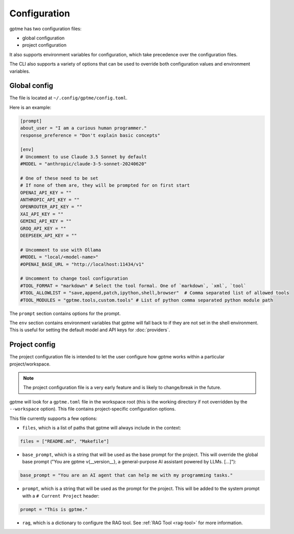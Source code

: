 Configuration
=============

gptme has two configuration files:

- global configuration
- project configuration

It also supports environment variables for configuration, which take precedence over the configuration files.

The CLI also supports a variety of options that can be used to override both configuration values and environment variables.


Global config
-------------

The file is located at ``~/.config/gptme/config.toml``.

Here is an example:

.. code-block:: toml

    [prompt]
    about_user = "I am a curious human programmer."
    response_preference = "Don't explain basic concepts"

    [env]
    # Uncomment to use Claude 3.5 Sonnet by default
    #MODEL = "anthropic/claude-3-5-sonnet-20240620"

    # One of these need to be set
    # If none of them are, they will be prompted for on first start
    OPENAI_API_KEY = ""
    ANTHROPIC_API_KEY = ""
    OPENROUTER_API_KEY = ""
    XAI_API_KEY = ""
    GEMINI_API_KEY = ""
    GROQ_API_KEY = ""
    DEEPSEEK_API_KEY = ""

    # Uncomment to use with Ollama
    #MODEL = "local/<model-name>"
    #OPENAI_BASE_URL = "http://localhost:11434/v1"

    # Uncomment to change tool configuration
    #TOOL_FORMAT = "markdown" # Select the tool formal. One of `markdown`, `xml`, `tool`
    #TOOL_ALLOWLIST = "save,append,patch,ipython,shell,browser"  # Comma separated list of allowed tools
    #TOOL_MODULES = "gptme.tools,custom.tools" # List of python comma separated python module path

The ``prompt`` section contains options for the prompt.

The ``env`` section contains environment variables that gptme will fall back to if they are not set in the shell environment. This is useful for setting the default model and API keys for :doc:`providers`.


Project config
--------------

The project configuration file is intended to let the user configure how gptme works within a particular project/workspace.

.. note::

    The project configuration file is a very early feature and is likely to change/break in the future.

gptme will look for a ``gptme.toml`` file in the workspace root (this is the working directory if not overridden by the ``--workspace`` option). This file contains project-specific configuration options.

This file currently supports a few options:

- ``files``, which is a list of paths that gptme will always include in the context:

.. code-block:: toml

    files = ["README.md", "Makefile"]

- ``base_prompt``, which is a string that will be used as the base prompt for the project. This will override the global base prompt ("You are gptme v{__version__}, a general-purpose AI assistant powered by LLMs. [...]"):

.. code-block:: toml

    base_prompt = "You are an AI agent that can help me with my programming tasks."

- ``prompt``, which is a string that will be used as the prompt for the project. This will be added to the system prompt with a ``# Current Project`` header:

.. code-block:: toml

    prompt = "This is gptme."

- ``rag``, which is a dictionary to configure the RAG tool. See :ref:`RAG Tool <rag-tool>` for more information.
